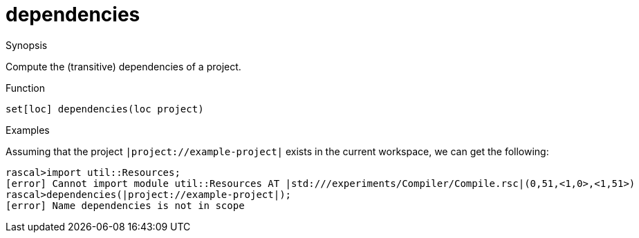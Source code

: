 [[Resources-dependencies]]
# dependencies
:concept: util/Resources/dependencies

.Synopsis
Compute the (transitive) dependencies of a project.

.Syntax

.Types

.Function
`set[loc] dependencies(loc project)`

.Description


.Examples
Assuming that the project `|project://example-project|` exists in the current workspace, we can get the following:
[source,rascal-shell]
----
rascal>import util::Resources;
[error] Cannot import module util::Resources AT |std:///experiments/Compiler/Compile.rsc|(0,51,<1,0>,<1,51>)
rascal>dependencies(|project://example-project|);
[error] Name dependencies is not in scope
----

.Benefits

.Pitfalls


:leveloffset: +1

:leveloffset: -1